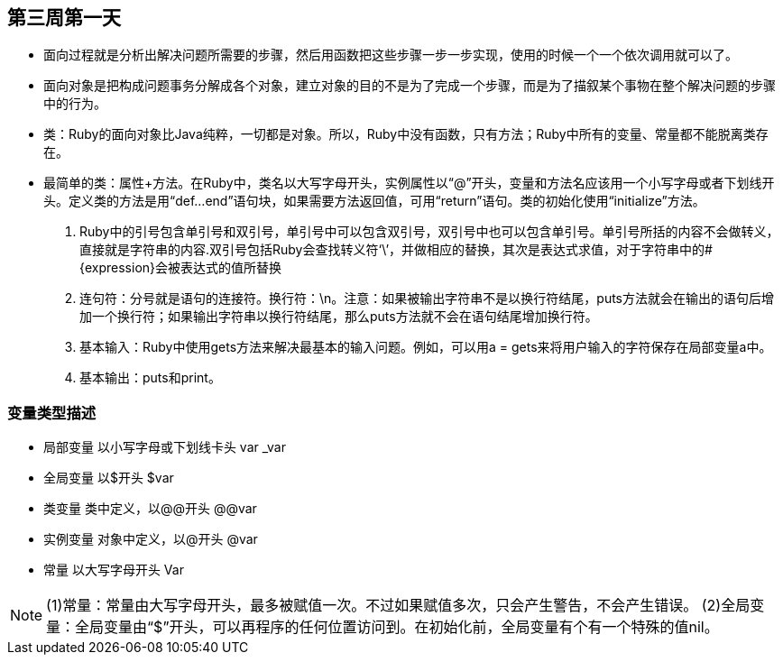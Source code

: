 == 第三周第一天
    - 面向过程就是分析出解决问题所需要的步骤，然后用函数把这些步骤一步一步实现，使用的时候一个一个依次调用就可以了。
    - 面向对象是把构成问题事务分解成各个对象，建立对象的目的不是为了完成一个步骤，而是为了描叙某个事物在整个解决问题的步骤中的行为。
    - 类：Ruby的面向对象比Java纯粹，一切都是对象。所以，Ruby中没有函数，只有方法；Ruby中所有的变量、常量都不能脱离类存在。
    - 最简单的类：属性+方法。在Ruby中，类名以大写字母开头，实例属性以“@”开头，变量和方法名应该用一个小写字母或者下划线开头。定义类的方法是用“def...end”语句块，如果需要方法返回值，可用“return”语句。类的初始化使用“initialize”方法。

    . Ruby中的引号包含单引号和双引号，单引号中可以包含双引号，双引号中也可以包含单引号。单引号所括的内容不会做转义，直接就是字符串的内容.双引号包括Ruby会查找转义符‘\’，并做相应的替换，其次是表达式求值，对于字符串中的#{expression}会被表达式的值所替换

    . 连句符：分号就是语句的连接符。换行符：\n。注意：如果被输出字符串不是以换行符结尾，puts方法就会在输出的语句后增加一个换行符；如果输出字符串以换行符结尾，那么puts方法就不会在语句结尾增加换行符。

    . 基本输入：Ruby中使用gets方法来解决最基本的输入问题。例如，可以用a = gets来将用户输入的字符保存在局部变量a中。

    . 基本输出：puts和print。

=== 变量类型描述

    - 局部变量 以小写字母或下划线卡头 var _var
    - 全局变量 以$开头 $var
    - 类变量 类中定义，以@@开头 @@var
    - 实例变量 对象中定义，以@开头 @var
    - 常量 以大写字母开头 Var

NOTE: (1)常量：常量由大写字母开头，最多被赋值一次。不过如果赋值多次，只会产生警告，不会产生错误。
    (2)全局变量：全局变量由“$”开头，可以再程序的任何位置访问到。在初始化前，全局变量有个有一个特殊的值nil。
